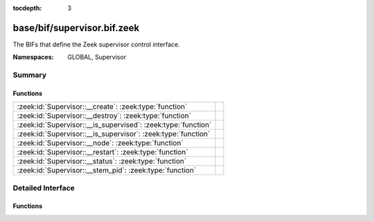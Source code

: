 :tocdepth: 3

base/bif/supervisor.bif.zeek
============================
.. zeek:namespace:: GLOBAL
.. zeek:namespace:: Supervisor

The BIFs that define the Zeek supervisor control interface.

:Namespaces: GLOBAL, Supervisor

Summary
~~~~~~~
Functions
#########
============================================================= =
:zeek:id:`Supervisor::__create`: :zeek:type:`function`        
:zeek:id:`Supervisor::__destroy`: :zeek:type:`function`       
:zeek:id:`Supervisor::__is_supervised`: :zeek:type:`function` 
:zeek:id:`Supervisor::__is_supervisor`: :zeek:type:`function` 
:zeek:id:`Supervisor::__node`: :zeek:type:`function`          
:zeek:id:`Supervisor::__restart`: :zeek:type:`function`       
:zeek:id:`Supervisor::__status`: :zeek:type:`function`        
:zeek:id:`Supervisor::__stem_pid`: :zeek:type:`function`      
============================================================= =


Detailed Interface
~~~~~~~~~~~~~~~~~~
Functions
#########
.. zeek:id:: Supervisor::__create
   :source-code: base/bif/supervisor.bif.zeek 27 27

   :Type: :zeek:type:`function` (node: :zeek:type:`Supervisor::NodeConfig`) : :zeek:type:`string`


.. zeek:id:: Supervisor::__destroy
   :source-code: base/bif/supervisor.bif.zeek 30 30

   :Type: :zeek:type:`function` (node: :zeek:type:`string`) : :zeek:type:`bool`


.. zeek:id:: Supervisor::__is_supervised
   :source-code: base/bif/supervisor.bif.zeek 36 36

   :Type: :zeek:type:`function` () : :zeek:type:`bool`


.. zeek:id:: Supervisor::__is_supervisor
   :source-code: base/bif/supervisor.bif.zeek 42 42

   :Type: :zeek:type:`function` () : :zeek:type:`bool`


.. zeek:id:: Supervisor::__node
   :source-code: base/bif/supervisor.bif.zeek 39 39

   :Type: :zeek:type:`function` () : :zeek:type:`Supervisor::NodeConfig`


.. zeek:id:: Supervisor::__restart
   :source-code: base/bif/supervisor.bif.zeek 33 33

   :Type: :zeek:type:`function` (node: :zeek:type:`string`) : :zeek:type:`bool`


.. zeek:id:: Supervisor::__status
   :source-code: base/bif/supervisor.bif.zeek 24 24

   :Type: :zeek:type:`function` (node: :zeek:type:`string`) : :zeek:type:`Supervisor::Status`


.. zeek:id:: Supervisor::__stem_pid
   :source-code: base/bif/supervisor.bif.zeek 45 45

   :Type: :zeek:type:`function` () : :zeek:type:`int`



